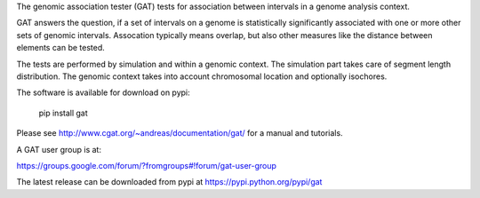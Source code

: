 The genomic association tester (GAT) tests for association between
intervals in a genome analysis context.

GAT answers the question, if a set of intervals on a genome is
statistically significantly associated with one or more other sets of
genomic intervals. Assocation typically means overlap, but also other
measures like the distance between elements can be tested.

The tests are performed by simulation and within a genomic
context. The simulation part takes care of segment length
distribution. The genomic context takes into account chromosomal
location and optionally isochores.

The software is available for download on pypi:

    pip install gat

Please see http://www.cgat.org/~andreas/documentation/gat/ for a
manual and tutorials.

A GAT user group is at:

https://groups.google.com/forum/?fromgroups#!forum/gat-user-group

The latest release can be downloaded from pypi at
https://pypi.python.org/pypi/gat
